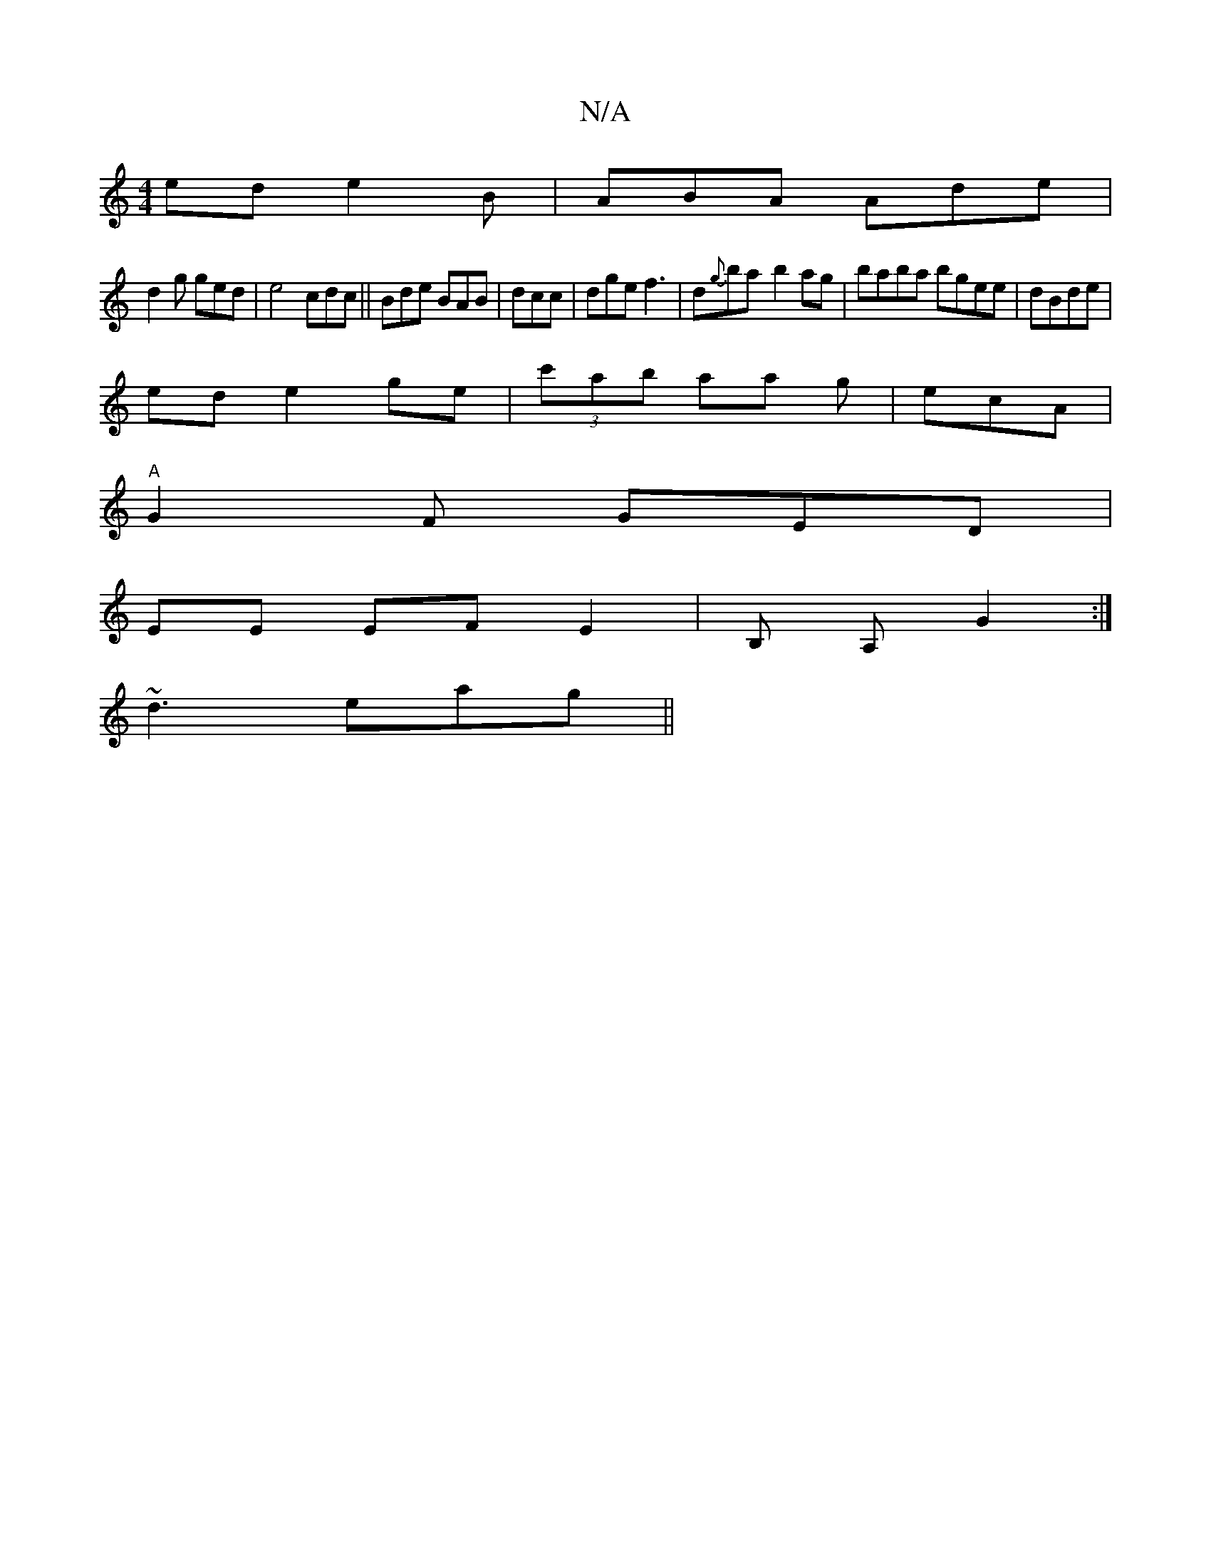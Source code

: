 X:1
T:N/A
M:4/4
R:N/A
K:Cmajor
ed e2B|ABA Ade |
d2g ged|e4 cdc||Bde BAB|dcc | dge f3 | d{g}ba-b2ag|baba bgee|dBde |
ed e2 ge|(3c'ab aa g-|ecA |
"A"G2F GED |
EE EF E2 | B, A, G2 :|
g:AB AdGB|B3d fd|efge abagag| afgf afge|
~d3 eag||
